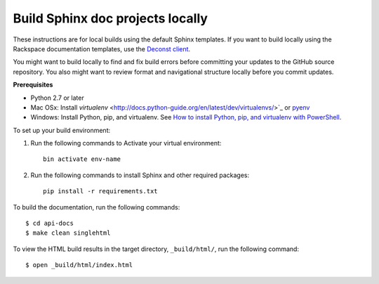 =================================
Build Sphinx doc projects locally
=================================

These instructions are for local builds using the default Sphinx templates.
If you want to build locally using the Rackspace documentation templates, use
the `Deconst client <https://github.com/deconst/client>`_.

You might want to build locally to find and fix build errors before committing
your updates to the GitHub source repository. You also might want to review
format and navigational structure locally before you commit updates.

**Prerequisites**

- Python 2.7 or later
- Mac OSx: Install `virtualenv`
  <http://docs.python-guide.org/en/latest/dev/virtualenvs/>`_ or `pyenv
  <https://github.com/yyuu/pyenv>`_
- Windows: Install Python, pip, and virtualenv. See `How to install Python,
  pip, and virtualenv with PowerShell
  <http://www.tylerbutler.com/2012/05/how-to-install-python-pip-and-virtualenv-on-windows-with-powershell/>`_.

To set up your build environment:

#. Run the following commands to Activate your virtual environment::

      bin activate env-name

#. Run the following commands to install Sphinx and other required packages::

      pip install -r requirements.txt

To build the documentation, run the following commands::

   $ cd api-docs
   $ make clean singlehtml

To view the HTML build results in the target directory, ``_build/html/``,
run the following command::

   $ open _build/html/index.html
